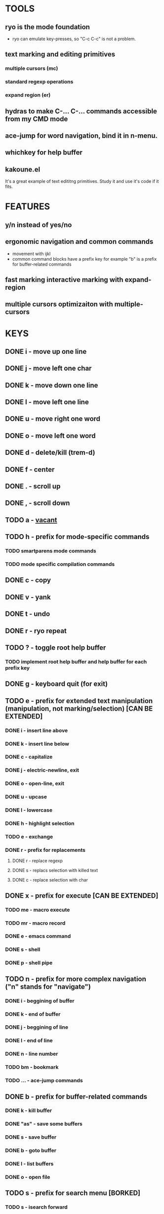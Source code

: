 
* TOOLS
  
** ryo is the mode foundation
   - ryo can emulate key-presses, so "C-c C-c" is not a problem.

** text marking and editing primitives
*** multiple cursors (mc) 
*** standard regexp operations 
*** expand region (er)
** hydras to make C-... C-... commands accessible from my CMD mode
** ace-jump for word navigation, bind it in n-menu.
** whichkey for help buffer
** kakoune.el 
   It's a great example of text edititng primitives. Study it and use it's code if it fits.

* FEATURES
** y/n instead of yes/no
** ergonomic navigation and common commands
   - movement with ijkl
   - common command blocks have a prefix key for example "b" is a prefix for buffer-related commands
** fast marking interactive marking with expand-region
** multiple cursors optimizaiton with multiple-cursors


* KEYS
** DONE i  - move up one line
** DONE j  - move left one char
** DONE k  - move down one line
** DONE l  - move left one line
** DONE u  - move right one word
** DONE o  - move left one word
** DONE d  -  delete/kill (trem-d)
** DONE f  - center
** DONE .  - scroll up
** DONE ,  - scroll down
** TODO a  - _vacant_
** TODO h  - prefix for mode-specific commands
*** TODO smartparens mode commands
*** TODO mode specific compilation commands
** DONE c  - copy
** DONE v  - yank
** DONE t  - undo
** DONE r  - ryo repeat
** TODO ?  - toggle root help buffer
*** TODO implement root help buffer and help buffer for each prefix key
** DONE g  - keyboard quit (for exit)
** TODO e  - prefix for extended text manipulation (manipulation, not marking/selection) [CAN BE EXTENDED]
*** DONE i  - insert line above
*** DONE k  - insert line below
*** DONE c  - capitalize
*** DONE j  - electric-newline, exit
*** DONE o  - open-line, exit
*** DONE u  - upcase
*** DONE l  - lowercase
*** DONE h  - highlight selection
*** TODO e - exchange
*** DONE r  - prefix for replacements
**** DONE r  - replace regexp
**** DONE s  - replacs selection with killed text
**** DONE c  - replace selection with char 
** DONE x  - prefix for execute [CAN BE EXTENDED]
*** TODO me - macro execute
*** TODO mr - macro record
*** DONE e  - emacs command
*** DONE s  - shell 
*** DONE p  - shell pipe
** TODO n  - prefix for more complex navigation ("n" stands for "navigate")
*** DONE i  - beggining of buffer
*** DONE k  - end of buffer
*** DONE j  - beggining of line
*** DONE l  - end of line
*** DONE n  - line number
*** TODO bm - bookmark 
*** TODO ... - ace-jump commands
** DONE b  - prefix for buffer-related commands
*** DONE k    - kill buffer
*** DONE "as" - save some buffers
*** DONE s    - save buffer
*** DONE b    - goto buffer
*** DONE l    - list buffers
*** DONE o    - open file
** TODO s  - prefix for search menu [BORKED]
*** TODO s  - isearch forward
*** TODO r  - isearch backward
** TODO m  - prefix for marking, selection and multiple cursors [CAN BE EXTENDED]
*** TODO [#A] implement a function that will mark N text objects if N != nil.
*** DONE m - set mark
*** DONE b  - select whole buffer
*** DONE u  - mark until char
*** DONE s  - mark symbol
*** DONE w  - mark word
*** TODO l  - mark line
*** DONE ii - mark inside pairs
*** DONE oi - mark outside pairs
*** DONE ik - mark inside quotes
*** DONE ok - mark outside quotes
** TODO y - prefix for cursors [CONSIDER PUTTING IT IN m MENU]
*** TODO l - edit lines
*** TODO w - etit word like this
*** TODO n - insert numbers
** DONE w  - prefix for window and frame related operations
*** DONE h - split horizontally
*** DONE v - split vertically 
*** DONE n - create new frame
*** DONE d - delete window (not frame)
*** DONE o - other window
*** DONE u - previous window
*** DONE s - shrink window
*** DONE e - enlarge window
** TODO 0..9 - numeric argument
   

* GENERAL TASKS

** TODO integrate smartparens
   https://ebzzry.io/en/emacs-pairs/

** TODO trem-d should use smartparens
** TODO make a handful of functions to wrap 
** TODO write a handful of decent text-manipulation functions
   - study multiple-cursors, maybe use mc/split on 
** DONE configure cursors
** TODO fix keyboard-quit for mc
** TODO ADD g AS "GO BACK" TO EVERY PREFIX 
** TODO ADD G AS "KEYBOARD QUIT" TO EVERY PREFIX
** TODO ADD :name 

* KEYS (draft)
** <menu> - enter or exit CMD mode
** space - mark region stupidly
** ijkl - MOVEMENT
** h - backward word
** : - forward word
** 0..9,- numeric arguments
   ("0" "M-0" :norepeat t)
   ("1" "M-1" :norepeat t)
   ("2" "M-2" :norepeat t)
   ("3" "M-3" :norepeat t)
   ("4" "M-4" :norepeat t)
   ("5" "M-5" :norepeat t)
   ("6" "M-6" :norepeat t)
   ("7" "M-7" :norepeat t)
   ("8" "M-8" :norepeat t)
   ("9" "M-9" :norepeat t)
   ("-" "M--" :norepeat t)
** o - delete
** u - backspace
** y - yank
** m - start marking 
*** w - mark word
***  - mark inside pairs
*** q - mark inside qoutes
** p - paragraph/sexp object
*** k - kill
*** s - splice 
** w - word object
** b - buffer object
*** s - save buffer
*** k - kill buffer
*** n - next buffer
*** g - goto buffer 
*** l - list buffers
** s - start search
** r - regexp
*** r - replace
** C-... - start entering C-... hydra
